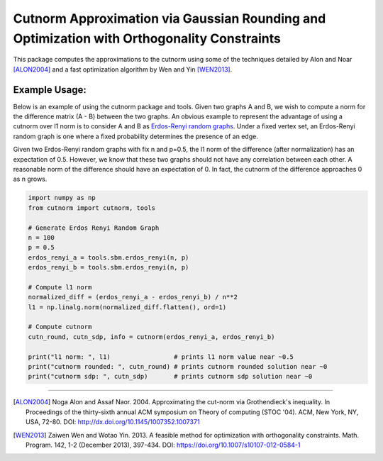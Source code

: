 =============================================================================================
 Cutnorm Approximation via Gaussian Rounding and Optimization with Orthogonality Constraints
=============================================================================================

This package computes the approximations to the cutnorm using some of the techniques detailed by Alon and Noar [ALON2004]_ and a fast optimization algorithm by Wen and Yin [WEN2013]_.

Example Usage:
--------------

Below is an example of using the cutnorm package and tools. Given two graphs A and B, we wish to compute a norm for the difference matrix (A - B) between the two graphs. An obvious example to represent the advantage of using a cutnorm over l1 norm is to consider A and B as `Erdos-Renyi random graphs`_. Under a fixed vertex set, an Erdos-Renyi random graph is one where a fixed probability determines the presence of an edge.

.. _`Erdos-Renyi random graphs`: https://en.wikipedia.org/wiki/Erd%C5%91s%E2%80%93R%C3%A9nyi_model

Given two Erdos-Renyi random graphs with fix n and p=0.5, the l1 norm of the difference (after normalization) has an expectation of 0.5. However, we know that these two graphs should not have any correlation between each other. A reasonable norm of the difference should have an expectation of 0. In fact, the cutnorm of the difference approaches 0 as n grows.

.. code:: python

    import numpy as np
    from cutnorm import cutnorm, tools

    # Generate Erdos Renyi Random Graph
    n = 100
    p = 0.5
    erdos_renyi_a = tools.sbm.erdos_renyi(n, p)
    erdos_renyi_b = tools.sbm.erdos_renyi(n, p)

    # Compute l1 norm
    normalized_diff = (erdos_renyi_a - erdos_renyi_b) / n**2
    l1 = np.linalg.norm(normalized_diff.flatten(), ord=1)

    # Compute cutnorm
    cutn_round, cutn_sdp, info = cutnorm(erdos_renyi_a, erdos_renyi_b)

    print("l1 norm: ", l1)                 # prints l1 norm value near ~0.5
    print("cutnorm rounded: ", cutn_round) # prints cutnorm rounded solution near ~0
    print("cutnorm sdp: ", cutn_sdp)       # prints cutnorm sdp solution near ~0

----

.. [ALON2004] Noga Alon and Assaf Naor. 2004. Approximating the cut-norm via Grothendieck's inequality. In Proceedings of the thirty-sixth annual ACM symposium on Theory of computing (STOC '04). ACM, New York, NY, USA, 72-80. DOI: http://dx.doi.org/10.1145/1007352.1007371
.. [WEN2013] Zaiwen Wen and Wotao Yin. 2013. A feasible method for optimization with orthogonality constraints. Math. Program. 142, 1-2 (December 2013), 397-434. DOI: https://doi.org/10.1007/s10107-012-0584-1
